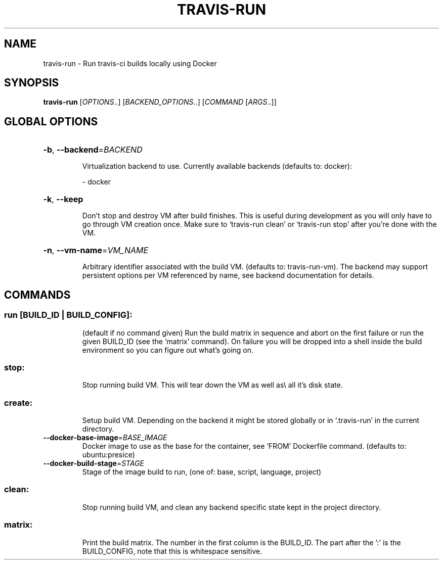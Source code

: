 .\" DO NOT MODIFY THIS FILE!  It was generated by help2man 1.45.1.
.TH TRAVIS-RUN "1" "June 2014" "travis-run 0.1" "User Commands"
.SH NAME
travis-run \- Run travis-ci builds locally using Docker
.SH SYNOPSIS
.B travis-run
[\fI\,OPTIONS\/\fR..] [\fI\,BACKEND_OPTIONS\/\fR..] [\fI\,COMMAND \/\fR[\fI\,ARGS\/\fR..]]
.SH "GLOBAL OPTIONS"
.HP
\fB\-b\fR, \fB\-\-backend\fR=\fI\,BACKEND\/\fR
.IP
Virtualization backend to use. Currently available backends
(defaults to: docker):
.IP
\- docker
.HP
\fB\-k\fR, \fB\-\-keep\fR
.IP
Don't stop and destroy VM after build finishes. This is useful
during development as you will only have to go through
VM creation once. Make sure to `travis\-run clean' or
`travis\-run stop' after you're done with the VM.
.HP
\fB\-n\fR, \fB\-\-vm\-name\fR=\fI\,VM_NAME\/\fR
.IP
Arbitrary identifier associated with the build VM. (defaults
to: travis\-run\-vm). The backend may support persistent options
per VM referenced by name, see backend documentation for
details.
.SH COMMANDS
.SS "run [BUILD_ID | BUILD_CONFIG]:"
.IP
(default if no command given)
Run the build matrix in sequence and abort on the first failure or run
the given BUILD_ID (see the `matrix' command). On failure you will be
dropped into a shell inside the build environment so you can figure
out what's going on.
.SS "stop:"
.IP
Stop running build VM. This will tear down the VM as well as\e all it's
disk state.
.SS "create:"
.IP
Setup build VM. Depending on the backend it might be stored globally
or in `.travis\-run' in the current directory.
.TP
\fB\-\-docker\-base\-image\fR=\fI\,BASE_IMAGE\/\fR
Docker image to use as the base for the container, see
`FROM' Dockerfile command.  (defaults to:
ubuntu:presice)
.TP
\fB\-\-docker\-build\-stage\fR=\fI\,STAGE\/\fR
Stage of the image build to run, (one of: base,
script, language, project)
.SS "clean:"
.IP
Stop running build VM, and clean any backend specific state kept in
the project directory.
.SS "matrix:"
.IP
Print the build matrix. The number in the first column is the
BUILD_ID. The part after the ':' is the BUILD_CONFIG, note that this
is whitespace sensitive.
